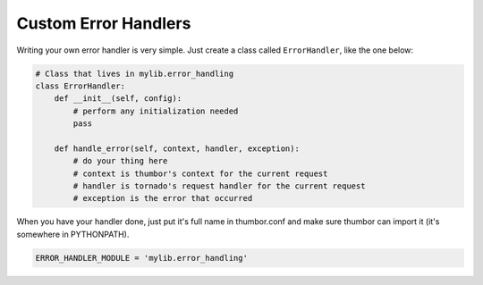Custom Error Handlers
=====================

Writing your own error handler is very simple. Just create a class
called ``ErrorHandler``, like the one below:

.. code-block:: python

    # Class that lives in mylib.error_handling
    class ErrorHandler:
        def __init__(self, config):
            # perform any initialization needed
            pass

        def handle_error(self, context, handler, exception):
            # do your thing here
            # context is thumbor's context for the current request
            # handler is tornado's request handler for the current request
            # exception is the error that occurred

When you have your handler done, just put it's full name in thumbor.conf
and make sure thumbor can import it (it's somewhere in PYTHONPATH).

.. code:: python

   ERROR_HANDLER_MODULE = 'mylib.error_handling'
